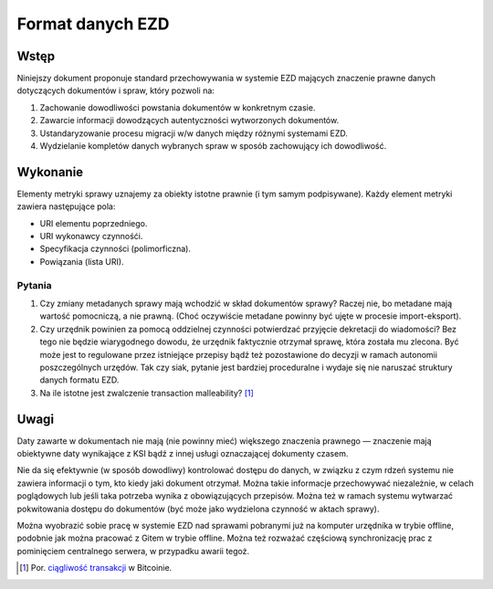 Format danych EZD
=================

Wstęp
-----

Niniejszy dokument proponuje standard przechowywania w systemie EZD mających znaczenie prawne danych dotyczących dokumentów i spraw, który pozwoli na:

1. Zachowanie dowodliwości powstania dokumentów w konkretnym czasie.
2. Zawarcie informacji dowodzących autentyczności wytworzonych dokumentów.
3. Ustandaryzowanie procesu migracji w/w danych między różnymi systemami EZD.
4. Wydzielanie kompletów danych wybranych spraw w sposób zachowujący ich dowodliwość.

Wykonanie
---------

Elementy metryki sprawy uznajemy za obiekty istotne prawnie (i tym samym podpisywane). Każdy element metryki zawiera następujące pola:

* URI elementu poprzedniego.
* URI wykonawcy czynnośći.
* Specyfikacja czynności (polimorficzna).
* Powiązania (lista URI).

Pytania
~~~~~~~

#. Czy zmiany metadanych sprawy mają wchodzić w skład dokumentów sprawy? Raczej nie, bo metadane mają wartość pomocniczą, a nie prawną. (Choć oczywiście metadane powinny być ujęte w procesie import-eksport).
#. Czy urzędnik powinien za pomocą oddzielnej czynności potwierdzać przyjęcie dekretacji do wiadomości? Bez tego nie będzie wiarygodnego dowodu, że urzędnik faktycznie otrzymał sprawę, która została mu zlecona. Być może jest to regulowane przez istniejące przepisy bądź też pozostawione do decyzji w ramach autonomii poszczególnych urzędów. Tak czy siak, pytanie jest bardziej proceduralne i wydaje się nie naruszać struktury danych formatu EZD.
#. Na ile istotne jest zwalczenie transaction malleability? [#ciagliwosc-dokumentow]_

Uwagi
-----

Daty zawarte w dokumentach nie mają (nie powinny mieć) większego znaczenia prawnego — znaczenie mają obiektywne daty wynikające z KSI bądź z innej usługi oznaczającej dokumenty czasem.

Nie da się efektywnie (w sposób dowodliwy) kontrolować dostępu do danych, w związku z czym rdzeń systemu nie zawiera informacji o tym, kto kiedy jaki dokument otrzymał. Można takie informacje przechowywać niezależnie, w celach poglądowych lub jeśli taka potrzeba wynika z obowiązujących przepisów. Można też w ramach systemu wytwarzać pokwitowania dostępu do dokumentów (być może jako wydzielona czynność w aktach sprawy).

Można wyobrazić sobie pracę w systemie EZD nad sprawami pobranymi już na komputer urzędnika w trybie offline, podobnie jak można pracować z Gitem w trybie offline. Można też rozważać częściową synchronizację prac z pominięciem centralnego serwera, w przypadku awarii tegoż.

.. _ciągliwość transakcji: https://en.bitcoin.it/wiki/Transaction_Malleability
.. _CAdES: https://tools.ietf.org/html/rfc5126
.. _XAdES: https://www.w3.org/TR/XAdES/

.. [#ciagliwosc-dokumentow]
   Por. `ciągliwość transakcji`_ w Bitcoinie.
